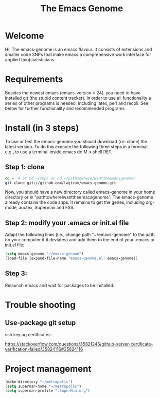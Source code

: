#+Title: The Emacs Genome 
#+LaTeX_CLASS: org-article
#+LaTeX_HEADER:\author{Thomas Alexander Gerds}
#+OPTIONS: toc:t

* Welcome

Hi! The emacs-genome is an emacs flavour. It consists of extensions
and smaller code SNPs that make emacs a comprehensive work interface
for applied (bio)statisticians.

* Requirements

Besides the newest emacs (emacs-version > 24), you need to have
installed git (the stupid content tracker). In order to use all
functionality a series of other programs is needed, including latex,
perl and recoll. See below for further functionality and recommended
programs.

* Install (in 3 steps)

To use or test the emacs-genome you should download (i.e. clone) the
latest version. To do this execute the following three steps in a
terminal, e.g., to use a terminal inside emacs do M-x shell RET.

** Step 1: clone

#+BEGIN_SRC sh :eval ever
cd ~  # or cd ~/tmp/ or cd ~/pathtowhereIwanttheemacsgenome/
git clone git://github.com/tagteam/emacs-genome.git
#+END_SRC 

Now, you should have a new directory called emacs-genome in your home
directory or in "pathtowhereIwanttheemacsgenome". The emacs-genome
already contains the code snps. It remains to get the genes, including
org-mode, auctex, Superman and ESS.

** Step 2: modify your .emacs or init.el file

Adapt the following lines (i.e., change path "~/emacs-genome" to the
path on your computer if it deviates) and add them to the end of your
.emacs or init.el file:

#+BEGIN_SRC emacs-lisp :export code :eval ever
(setq emacs-genome "~/emacs-genome")
(load-file (expand-file-name "emacs-genome.el" emacs-genome))
#+END_SRC

** Step 3:
   
Relaunch emacs and wait for packages to be installed. 

# read the [[file:emacs-genome-manual.org][manual]]. 

* Trouble shooting

** Use-package git setup

ssh key og certificates:

https://stackoverflow.com/questions/35821245/github-server-certificate-verification-failed/35824116#35824116

* Project management
#+BEGIN_SRC  emacs-lisp :export code
(make-directory "~/metropolis")
(setq superman-home "~/metropolis") 
(setq superman-profile ".SuperMan.org")
#+END_SRC



